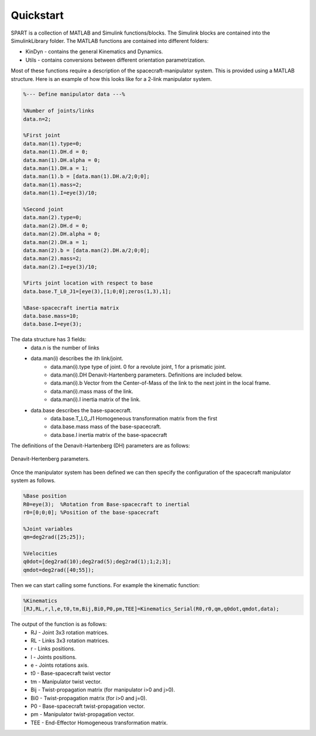 Quickstart
==========


SPART is a collection of MATLAB and Simulink functions/blocks. The Simulink blocks are contained into the SimulinkLibrary folder. The MATLAB functions are contained into different folders:

* KinDyn - contains the general Kinematics and Dynamics.
* Utils - contains conversions between different orientation parametrization.

Most of these functions require a description of the spacecraft-manipulator system. This is provided using a MATLAB structure. Here is an example of how this looks like for a 2-link manipulator system. 

.. code:: matlab
	
	%--- Define manipulator data ---%

	%Number of joints/links
	data.n=2;

	%First joint
	data.man(1).type=0;
	data.man(1).DH.d = 0;
	data.man(1).DH.alpha = 0;
	data.man(1).DH.a = 1;
	data.man(1).b = [data.man(1).DH.a/2;0;0];
	data.man(1).mass=2;
	data.man(1).I=eye(3)/10;

	%Second joint
	data.man(2).type=0;
	data.man(2).DH.d = 0;
	data.man(2).DH.alpha = 0;
	data.man(2).DH.a = 1;
	data.man(2).b = [data.man(2).DH.a/2;0;0];
	data.man(2).mass=2;
	data.man(2).I=eye(3)/10;

	%Firts joint location with respect to base
	data.base.T_L0_J1=[eye(3),[1;0;0];zeros(1,3),1];

	%Base-spacecraft inertia matrix
	data.base.mass=10;
	data.base.I=eye(3);

The data structure has 3 fields:
	* data.n is the number of links
	* data.man(i) describes the ith link/joint.
		* data.man(i).type type of joint. 0 for a revolute joint, 1 for a prismatic joint.
		* data.man(i).DH Denavit-Hartenberg parameters. Definitions are included below.
		* data.man(i).b Vector from the Center-of-Mass of the link to the next joint in the local frame.
		* data.man(i).mass mass of the link.
		* data.man(i).I inertia matrix of the link.
	* data.base describes the base-spacecraft.
		* data.base.T_L0_J1 Homogeneous transformation matrix from the first 
		* data.base.mass mass of the base-spacecraft.
		* data.base.I inertia matrix of the base-spacecraft


The definitions of the Denavit-Hartenberg (DH) parameters are as follows:

.. figure:: Figures/DH.png
   :scale: 50 %
   :align: center
   :alt: DH parameters

   Denavit-Hertenberg parameters.

.. figure:: Figures/DH_TextDef.png
   :scale: 50 %
   :align: center
   :alt: DH text parameters

   Denavit-Hartenberg parameters and their geometric definition.

 .. figure:: Figures/GenLinksJoints.png
   :scale: 50 %
   :align: center
   :alt: DH text parameters

   Schematic disposition of links and joints.


Once the manipulator system has been defined we can then specify the configuration of the spacecraft manipulator system as follows.

.. code:: matlab

	%Base position
	R0=eye(3);  %Rotation from Base-spacecraft to inertial
	r0=[0;0;0]; %Position of the base-spacecraft

	%Joint variables
	qm=deg2rad([25;25]);

	%Velocities
	q0dot=[deg2rad(10);deg2rad(5);deg2rad(1);1;2;3];
	qmdot=deg2rad([40;55]);

Then we can start calling some functions. For example the kinematic function:

.. code:: matlab

	%Kinematics
	[RJ,RL,r,l,e,t0,tm,Bij,Bi0,P0,pm,TEE]=Kinematics_Serial(R0,r0,qm,q0dot,qmdot,data);

The output of the function is as follows:
	* RJ - Joint 3x3 rotation matrices.
	* RL - Links 3x3 rotation matrices.
	* r - Links positions.
	* l - Joints positions.
	* e - Joints rotations axis.
	* t0 - Base-spacecraft twist vector
	* tm - Manipulator twist vector.
	* Bij - Twist-propagation matrix (for manipulator i>0 and j>0).
	* Bi0 - Twist-propagation matrix (for i>0 and j=0).
	* P0 - Base-spacecraft twist-propagation vector.
	* pm - Manipulator twist-propagation vector.
	* TEE - End-Effector Homogeneous transformation matrix.

